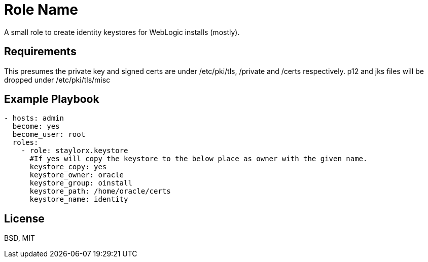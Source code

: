 Role Name
=========

A small role to create identity keystores for WebLogic installs (mostly).

Requirements
------------

This presumes the private key and signed certs are under /etc/pki/tls, /private and /certs respectively.
p12 and jks files will be dropped under /etc/pki/tls/misc

Example Playbook
----------------

[source,yaml]
----

- hosts: admin
  become: yes
  become_user: root
  roles:
    - role: staylorx.keystore
      #If yes will copy the keystore to the below place as owner with the given name.
      keystore_copy: yes     
      keystore_owner: oracle
      keystore_group: oinstall
      keystore_path: /home/oracle/certs
      keystore_name: identity

----

License
-------

BSD, MIT


